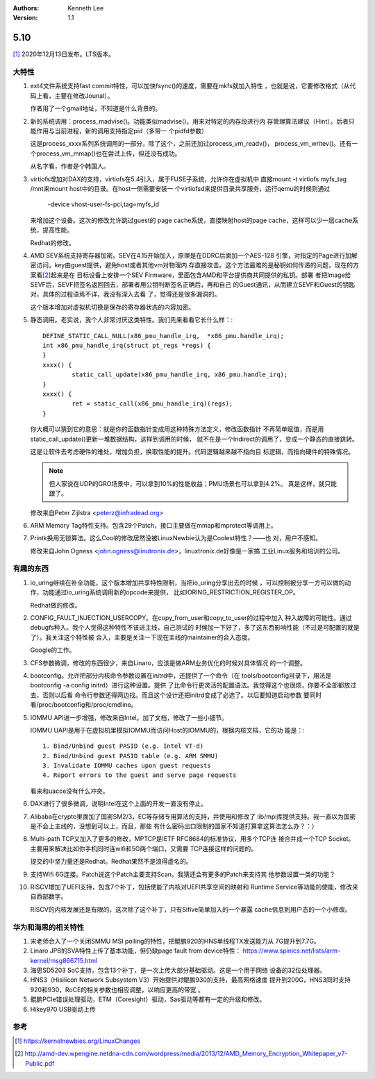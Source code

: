 .. Kenneth Lee 版权所有 2021

:Authors: Kenneth Lee
:Version: 1.1

5.10
******

[1]_ 2020年12月13日发布。LTS版本。

大特性
======

1. ext4文件系统支持fast commit特性，可以加快fsync()的速度，需要在mkfs就加入特性
   ，也就是说，它要修改格式（从代码上看，主要在修改Jounal）。

   作者用了一个gmail地址，不知道是什么背景的。

2. 新的系统调用：process_madvise()。功能类似madvise()，用来对特定的内存段进行内
   存管理算法建议（Hint）。后者只能作用与当前进程，新的调用支持指定pid（多带一
   个pidfd参数）

   这是process_xxxx系列系统调用的一部分，除了这个，之前还加过process_vm_readv()，
   process_vm_writev()。还有一个process_vm_mmap()也在尝试上传，但还没有成功。

   从名字看，作者是个韩国人。

3. virtiofs增加对DAX的支持，virtiofs在5.4引入，属于FUSE子系统，允许你在虚拟机中
   直接mount -t virtiofs myfs_tag /mnt来mount host中的目录。在host一侧需要安装一
   个virtiofsd来提供目录共享服务，运行qemu的时候则通过

        -device vhost-user-fs-pci,tag=myfs_id

   来增加这个设备。这次的修改允许跳过guest的
   page cache系统，直接映射host的page cache，这样可以少一层cache系统，提高性能。

   Redhat的修改。

4. AMD SEV系统支持寄存器加密。SEV在4.15开始加入，原理是在DDRC后面加一个AES-128
   引擎，对指定的Page进行加解密访问，key由guest提供，避免host或者其他vm对物理内
   存直接攻击。这个方法最难的是秘钥如何传递的问题，现在的方案看\ [2]_\ 起来是在
   目标设备上安排一个SEV Firmware，里面包含AMD和平台提供商共同提供的私钥。部署
   者把Image给SEVF后，SEVF把签名返回回去，部署者用公钥判断签名正确后，再和自己
   的Guest通讯，从而建立SEVF和Guest的钥匙对，具体的过程语焉不详，我没有深入去看
   了，觉得还是很多漏洞的。

   这个版本增加对虚拟机切换是保存的寄存器状态的内容加密。

5. 静态调用。老实说，我个人非常讨厌这类特性。我们先来看看它长什么样：::

        DEFINE_STATIC_CALL_NULL(x86_pmu_handle_irq,  *x86_pmu.handle_irq);
        int x86_pmu_handle_irq(struct pt_regs *regs) {
        }
        xxxx() {
	        static_call_update(x86_pmu_handle_irq, x86_pmu.handle_irq);
        }
        xxxx() {
                ret = static_call(x86_pmu_handle_irq)(regs);
        }

   你大概可以猜到它的意思：就是你的函数指针变成用这种特殊方法定义，修改函数指针
   不再简单赋值，而是用static_call_update()更新一堆数据结构，这样到调用的时候，
   就不在是一个Indirect的调用了，变成一个静态的直接跳转。

   这是让软件去考虑硬件的难处，增加负担，换取性能的提升。代码逻辑越来越不指向目
   标逻辑，而指向硬件的特殊情况。

   .. note::

      但人家说在UDP的GRO场景中，可以拿到10%的性能收益；PMU场景也可以拿到4.2%。
      真是这样，就只能跟了。

   修改来自Peter Zijlstra <peterz@infradead.org>

6. ARM Memory Tag特性支持。包含29个Patch，接口主要做在mmap和mprotect等调用上。

7. Printk换用无锁算法。这么Cool的修改居然没被LinuxNewbie认为是Coolest特性？——也
   对，用户不感知。

   修改来自John Ogness <john.ogness@linutronix.de>，linuxtronix.de好像是一家搞
   工业Linux服务和培训的公司。


有趣的东西
===========

1. io_uring继续在补全功能，这个版本增加共享特性限制，当把io_uring分享出去的时候
   ，可以控制被分享一方可以做的动作，功能通过io_uring系统调用新的opcode来提供，
   比如IORING_RESTRICTION_REGISTER_OP。

   Redhat做的修改。

2. CONFIG_FAULT_INJECTION_USERCOPY。在copy_from_user和copy_to_user的过程中加入
   种入故障的可能性。通过debugfs种入。我个人觉得这种特性不该进主线，自己测试的
   时候加一下好了，多了这东西影响性能（不过是可配置的就是了）。我关注这个特性被
   合入，主要是关注一下现在主线的maintainer的合入态度。

   Google的工作。

3. CFS参数微调，修改的东西很少，来自Linaro，应该是做ARM业务优化的时候对具体情况
   的一个调整。

4. bootconfig。允许把部分内核命令参数设置在initrd中，还提供了一个命令（在
   tools/bootconfig目录下，用法是bootconfig -a config initrd）进行这种设置。提供
   了比命令行更灵活的配置语法。我觉得这个也很烦，你要不全部都放过去，否则以后看
   命令行参数还得两边找。而且这个设计还把initrd变成了必选了。以后要知道启动参数
   要同时看/proc/bootconfig和/proc/cmdline。

5. IOMMU API进一步增强，修改来自Intel。加了文档，修改了一些小细节。

   IOMMU UAPI是用于在虚拟机里模拟IOMMU而访问Host的IOMMU的，根据内核文档，它的功
   能是：::

        1. Bind/Unbind guest PASID (e.g. Intel VT-d)
        2. Bind/Unbind guest PASID table (e.g. ARM SMMU)
        3. Invalidate IOMMU caches upon guest requests
        4. Report errors to the guest and serve page requests

   看来和uacce没有什么冲突。

6. DAX进行了很多微调，说明Intel在这个上面的开发一直没有停止。

7. Alibaba在crypto里面加了国密SM2/3，EC等存储专用算法的支持，并使用和修改了
   lib/mpi库提供支持。我一直以为国密是不会上主线的，没想到可以上，而且，那些
   有什么密码出口限制的国家不知道打算拿这算法怎么办？：）

8. Multi-path TCP又加入了更多的修改，MPTCP是IETF RFC8684的标准协议，用多个TCP连
   接合并成一个TCP Socket。主要用来解决比如你手机同时连wifi和5G两个端口，又需要
   TCP连接这样的问题的。

   提交的中坚力量还是Redhat。Redhat果然不是浪得虚名的。

9. 支持Wifi 6G连接。Patch说这个Patch主要支持Scan，我猜还会有更多的Patch来支持其
   他参数设置一类的功能？

10. RISCV增加了UEFI支持，包含7个补丁，包括使能了内核对UEFI共享空间的映射和
    Runtime Service等功能的使能，修改来自西部数字。

    RISCV的内核发展还是有限的，这次除了这个补丁，只有Sifive简单加入的一个暴露
    cache信息到用户态的一个小修改。

华为和海思的相关特性
====================
1. 宋老师合入了一个关闭SMMU MSI polling的特性，把鲲鹏920的HNS单线程TX发送能力从
   7G提升到7.7G。

2. Linaro JPB的SVA特性上传了基本功能，但仍缺page fault from device特性：
   https://www.spinics.net/lists/arm-kernel/msg866715.html

3. 海思SD5203 SoC支持，包含13个补丁，是一次上传大部分基础驱动。这是一个用于网络
   设备的32位处理器。

4. HNS3（Hisilicon Network Subsystem V3）开始提供对鲲鹏930的支持，最高网络速度
   提升到200G，HNS3同时支持920和930，RoCE的相关参数也相应调整，以响应更高的带宽
   。

5. 鲲鹏PCIe错误处理驱动，ETM（Coresight）驱动，Sas驱动等都有一定的升级和修改。

6. Hikey970 USB驱动上传

参考
====
.. [1] https://kernelnewbies.org/LinuxChanges

.. [2] http://amd-dev.wpengine.netdna-cdn.com/wordpress/media/2013/12/AMD_Memory_Encryption_Whitepaper_v7-Public.pdf
